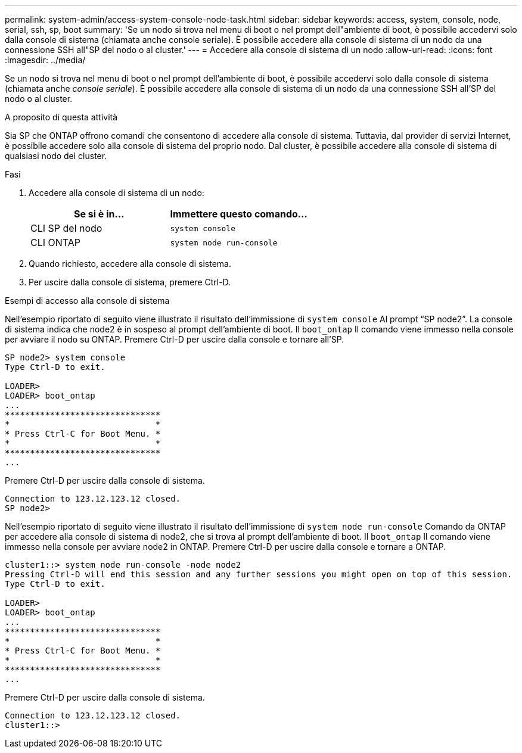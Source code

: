 ---
permalink: system-admin/access-system-console-node-task.html 
sidebar: sidebar 
keywords: access, system, console, node, serial, ssh, sp, boot 
summary: 'Se un nodo si trova nel menu di boot o nel prompt dell"ambiente di boot, è possibile accedervi solo dalla console di sistema (chiamata anche console seriale). È possibile accedere alla console di sistema di un nodo da una connessione SSH all"SP del nodo o al cluster.' 
---
= Accedere alla console di sistema di un nodo
:allow-uri-read: 
:icons: font
:imagesdir: ../media/


[role="lead"]
Se un nodo si trova nel menu di boot o nel prompt dell'ambiente di boot, è possibile accedervi solo dalla console di sistema (chiamata anche _console seriale_). È possibile accedere alla console di sistema di un nodo da una connessione SSH all'SP del nodo o al cluster.

.A proposito di questa attività
Sia SP che ONTAP offrono comandi che consentono di accedere alla console di sistema. Tuttavia, dal provider di servizi Internet, è possibile accedere solo alla console di sistema del proprio nodo. Dal cluster, è possibile accedere alla console di sistema di qualsiasi nodo del cluster.

.Fasi
. Accedere alla console di sistema di un nodo:
+
|===
| Se si è in... | Immettere questo comando... 


 a| 
CLI SP del nodo
 a| 
`system console`



 a| 
CLI ONTAP
 a| 
`system node run-console`

|===
. Quando richiesto, accedere alla console di sistema.
. Per uscire dalla console di sistema, premere Ctrl-D.


.Esempi di accesso alla console di sistema
Nell'esempio riportato di seguito viene illustrato il risultato dell'immissione di `system console` Al prompt "`SP node2`". La console di sistema indica che node2 è in sospeso al prompt dell'ambiente di boot. Il `boot_ontap` Il comando viene immesso nella console per avviare il nodo su ONTAP. Premere Ctrl-D per uscire dalla console e tornare all'SP.

[listing]
----
SP node2> system console
Type Ctrl-D to exit.

LOADER>
LOADER> boot_ontap
...
*******************************
*                             *
* Press Ctrl-C for Boot Menu. *
*                             *
*******************************
...
----
Premere Ctrl-D per uscire dalla console di sistema.

[listing]
----

Connection to 123.12.123.12 closed.
SP node2>
----
Nell'esempio riportato di seguito viene illustrato il risultato dell'immissione di `system node run-console` Comando da ONTAP per accedere alla console di sistema di node2, che si trova al prompt dell'ambiente di boot. Il `boot_ontap` Il comando viene immesso nella console per avviare node2 in ONTAP. Premere Ctrl-D per uscire dalla console e tornare a ONTAP.

[listing]
----
cluster1::> system node run-console -node node2
Pressing Ctrl-D will end this session and any further sessions you might open on top of this session.
Type Ctrl-D to exit.

LOADER>
LOADER> boot_ontap
...
*******************************
*                             *
* Press Ctrl-C for Boot Menu. *
*                             *
*******************************
...
----
Premere Ctrl-D per uscire dalla console di sistema.

[listing]
----

Connection to 123.12.123.12 closed.
cluster1::>
----